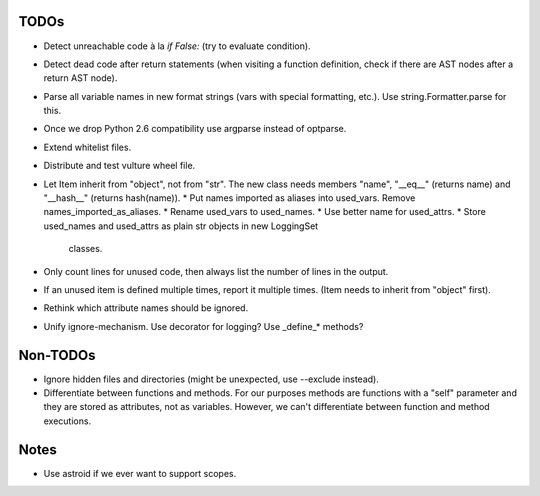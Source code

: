 TODOs
=====

* Detect unreachable code à la `if False:` (try to evaluate condition).
* Detect dead code after return statements (when visiting a function
  definition, check if there are AST nodes after a return AST node).
* Parse all variable names in new format strings (vars with special formatting, etc.).
  Use string.Formatter.parse for this.
* Once we drop Python 2.6 compatibility use argparse instead of optparse.
* Extend whitelist files.
* Distribute and test vulture wheel file.
* Let Item inherit from "object", not from "str". The new class needs
  members "name", "__eq__" (returns name) and "__hash__" (returns hash(name)).
  * Put names imported as aliases into used_vars. Remove names_imported_as_aliases.
  * Rename used_vars to used_names.
  * Use better name for used_attrs.
  * Store used_names and used_attrs as plain str objects in new LoggingSet
    classes.
* Only count lines for unused code, then always list the number of lines in the output.
* If an unused item is defined multiple times, report it multiple times.
  (Item needs to inherit from "object" first).
* Rethink which attribute names should be ignored.
* Unify ignore-mechanism. Use decorator for logging? Use _define_* methods?


Non-TODOs
=========

* Ignore hidden files and directories (might be unexpected, use --exclude instead).
* Differentiate between functions and methods. For our purposes methods are
  functions with a "self" parameter and they are stored as attributes, not as
  variables. However, we can't differentiate between function and method executions.


Notes
=====

* Use astroid if we ever want to support scopes.
